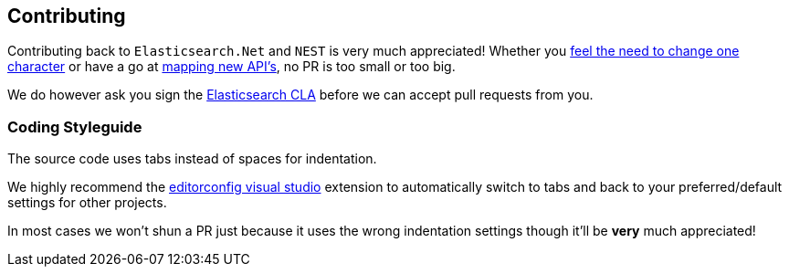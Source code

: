 :github: https://github.com/elastic/elasticsearch-net

== Contributing

Contributing back to `Elasticsearch.Net` and `NEST` is very much appreciated! 
Whether you {github}/pull/536[feel the need to change one character] or have a go at 
{github}/pull/376[mapping new API's], no PR is too small or too big.

We do however ask you sign the http://www.elasticsearch.org/contributor-agreement/[Elasticsearch CLA] before we can accept pull requests from you. 

=== Coding Styleguide

The source code uses tabs instead of spaces for indentation. 

We highly recommend the http://visualstudiogallery.msdn.microsoft.com/c8bccfe2-650c-4b42-bc5c-845e21f96328[editorconfig visual studio] 
extension to automatically switch to tabs and back to your preferred/default settings for other projects.

In most cases we won't shun a PR just because it uses the wrong indentation settings though it'll be **very** much appreciated!

